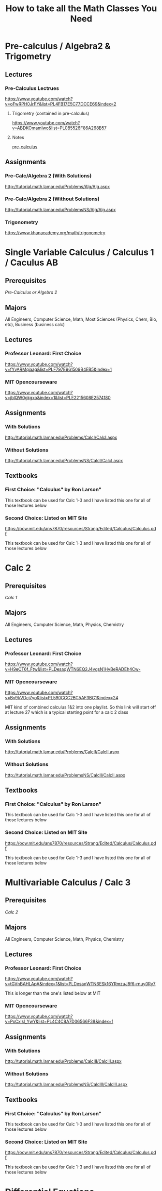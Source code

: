 #+title: How to take all the Math Classes You Need

* Pre-calculus / Algebra2 & Trigometry
** Lectures
*** Pre-Calculus Lectrues
https://www.youtube.com/watch?v=oFwRPH0JrFY&list=PL4FB17E5C77DCCE69&index=2

**** Trigometry (contained in pre-calculus)
https://www.youtube.com/watch?v=ABDKOmamIwo&list=PL085526F86A268B57

**** Notes
[[file:./note-math/pre-calculus.org][pre-calculus]]

** Assignments
*** Pre-Calc/Algebra 2 (With Solutions)
http://tutorial.math.lamar.edu/Problems/Alg/Alg.aspx

*** Pre-Calc/Algebra 2 (Without Solutions)
http://tutorial.math.lamar.edu/ProblemsNS/Alg/Alg.aspx

*** Trigonometry
https://www.khanacademy.org/math/trigonometry

* Single Variable Calculus / Calculus 1 / Caculus AB
** Prerequisites
[[Pre-calculus / Algebra2 & Trigometry][Pre-Calculus or Algebra 2]]

** Majors
All Engineers, Computer Science, Math, Most Sciences (Physics, Chem, Bio, etc), Business (business calc)

** Lectures
*** Professor Leonard: First Choice
https://www.youtube.com/watch?v=fYyARMqiaag&list=PLF797E961509B4EB5&index=1

*** MIT Opencourseware
https://www.youtube.com/watch?v=jbIQW0gkgxo&index=1&list=PLE2215608E2574180

** Assignments
*** With Solutions
http://tutorial.math.lamar.edu/Problems/CalcI/CalcI.aspx

*** Without Solutions
http://tutorial.math.lamar.edu/ProblemsNS/CalcI/CalcI.aspx

** Textbooks
*** First Choice: "Calculus" by Ron Larson"
This textbook can be used for Calc 1-3 and I have listed this one for all of those lectures below

*** Second Choice: Listed on MIT Site
https://ocw.mit.edu/ans7870/resources/Strang/Edited/Calculus/Calculus.pdf

This textbook can be used for Calc 1-3 and I have listed this one for all of those lectures below
* Calc 2
** Prerequisites
[[Single Variable Calculus / Calculus 1 / Caculus AB][Calc 1]]

** Majors
All Engineers, Computer Science, Math, Physics, Chemistry
** Lectures
*** Professor Leonard: First Choice
https://www.youtube.com/watch?v=H9eCT6f_Ftw&list=PLDesaqWTN6EQ2J4vgsN1HyBeRADEh4Cw-

*** MIT Opencourseware
https://www.youtube.com/watch?v=Bv9kVDcj7yo&list=PL590CCC2BC5AF3BC1&index=24

MIT kind of combined calculus 1&2 into one playlist.
So this link will start off at lecture 27 which is a typical starting point for a calc 2 class

** Assignments
*** With Solutions
http://tutorial.math.lamar.edu/Problems/CalcII/CalcII.aspx

*** Without Solutions
http://tutorial.math.lamar.edu/ProblemsNS/CalcII/CalcII.aspx

** Textbooks
*** First Choice: "Calculus" by Ron Larson"
This textbook can be used for Calc 1-3 and I have listed this one for all of those lectures below

*** Second Choice: Listed on MIT Site
https://ocw.mit.edu/ans7870/resources/Strang/Edited/Calculus/Calculus.pdf

This textbook can be used for Calc 1-3 and I have listed this one for all of those lectures below

* Multivariable Calculus / Calc 3
** Prerequisites
[[Calc 2][Calc 2]]

** Majors
All Engineers, Computer Science, Math, Physics, Chemistry
** Lectures
*** Professor Leonard: First Choice
https://www.youtube.com/watch?v=tGVnBAHLApA&index=1&list=PLDesaqWTN6ESk16YRmzuJ8f6-rnuy0Ry7

This is longer than the one's listed below at MIT

*** MIT Opencourseware
https://www.youtube.com/watch?v=PxCxlsl_YwY&list=PL4C4C8A7D06566F38&index=1

** Assignments
*** With Solutions
http://tutorial.math.lamar.edu/Problems/CalcIII/CalcIII.aspx

*** Without Solutions
http://tutorial.math.lamar.edu/ProblemsNS/CalcIII/CalcIII.aspx

** Textbooks
*** First Choice: "Calculus" by Ron Larson"
This textbook can be used for Calc 1-3 and I have listed this one for all of those lectures below

*** Second Choice: Listed on MIT Site
https://ocw.mit.edu/ans7870/resources/Strang/Edited/Calculus/Calculus.pdf

This textbook can be used for Calc 1-3 and I have listed this one for all of those lectures below
* Differential Equations
** Prerequisites
[[Calc 2][Calc 2]]

** Corequisites
[[Multivariable Calculus / Calc 3][Calc 3]]

** Majors
All Engineers, Some Computer Science Majors, Math, Physics

** Lectures
*** MIT Opencourseware
https://www.youtube.com/watch?v=XDhJ8lVGbl8&list=PLAA803F96E213B277

** Assignments
*** With Solutions
https://ocw.mit.edu/courses/mathematics/18-03-differential-equations-spring-2010/assignments/

These go along with the lecture

*** More Practice Problems (w/ notes)
http://tutorial.math.lamar.edu/Classes/DE/DE.aspx

There aren't official assignment problems here like for Calc 1-3, but there are example problems that are explained that you can use as practice problems

** Textbooks
*** "Elementary differential equations" by Henry Edwards and David Penney

* Linear Algebra
** Prerequisites
[[Multivariable Calculus / Calc 3][Calc 3]]

** Majors
All Engineers, Computer Science, Math, Physics

** Lectures
*** MIT Opencourseware
https://www.youtube.com/watch?v=ZK3O402wf1c&list=PL49CF3715CB9EF31D

** Assignments
*** With Solutions
https://ocw.mit.edu/courses/mathematics/18-06-linear-algebra-spring-2010/assignments/

The solutions also contain the questions themselves

** Textbooks
*** "Linear Algebra and it's Applications 4th edition" by Gilbert Strang
*** "Linear Algebra done right" by Sheldon Axier
**** Website
https://linear.axler.net/

**** Book
https://link.springer.com/content/pdf/10.1007/978-3-031-41026-0.pdf

* Discrete Math
** Prerequisites
[[Single Variable Calculus / Calculus 1 / Caculus AB][Calc 1]]

** Majors
Computer Science, Math, Computer Engineering, Software Engineering,some Physics Majors

** Lectures
*** MIT Opencourseware
https://www.youtube.com/watch?v=L3LMbpZIKhQ&list=PLB7540DEDD482705B

This class is listed as "mathematics for computer science" but pretty much all the materal coverd is what math majors will see in their discrete math/proof class (logic, proofs, number theory, graph theory, etc)
You also do NOT need computer science experience to take tis class and can take it anytime ~after calc 1~

** Assignments
*** With Solutions
https://ocw.mit.edu/courses/electrical-engineering-and-computer-science/6-042j-mathematics-for-computer-science-fall-2005/assignments/

These assignments are from ANOTHER year this course was taught (same material mostly but different order), but they do have solutions.
So you might need to do a little searching sometimes to match up exactly what is taught in the lecture vs what the homework is

*** Without Solutions
https://ocw.mit.edu/courses/electrical-engineering-and-computer-science/6-042j-mathematics-for-computer-science-fall-2010/assignments/

These assignments go along with the lecture but don't contain solutions

** Textbooks
*** "Electrical Engineering and Computer Science" by Gilbert Strang

https://ocw.mit.edu/courses/electrical-engineering-and-computer-science/6-042j-mathematics-for-computer-science-fall-2010/readings/MIT6_042JF10_notes.pdf

* Real Analysis
** Prerequisites
*** [[Discrete Math][Discrete Math]]
*** [[Linear Algebra][Linear Algebra]]

** Majors
Math

** Lectures
*** Harvey Mudd
https://www.youtube.com/watch?v=sqEyWLGvvdw&index=1&list=PL0E754696F72137EC

** Assignments
*** With Solutions
https://ocw.mit.edu/courses/electrical-engineering-and-computer-science/6-042j-mathematics-for-computer-science-fall-2010/assignments/
These don't match the lecture exactly but are more organized and contain solutions

*** Without Solutions
https://www.math.hmc.edu/~su/math131/

These assignments are directly from the lecture, but are a little harder to follow and are less organized

** Textbooks
*** "Principles of Mathmetical Analysis" by Walter Rudin

* Complex Analysis
** Prerequisites
[[Multivariable Calculus / Calc 3][Calc 3]]

** Recommended
*** [[Discrete Math][Discrete Math]]
*** [[Linear Algebra][Linear Algebra]]

** Majors
Math, Some Electrical Engineers, Some physics majors

** Lectures
*** Harvey Mudd
https://www.youtube.com/watch?v=sqEyWLGvvdw&index=1&list=PL0E754696F72137EC

** Assignments
*** With Solutions
http://www.supermath.info/Complex.html

** Textbooks
*** "Complex Analysis" by Gamelin

* Abstract Algebra
** Prerequisites
*** [[Discrete Math][Discrete Math]]
*** [[Linear Algebra][Linear Algebra]]

** Majors
Math, Some physics majors

** Lectures
*** Liberty College
https://www.youtube.com/watch?v=sqEyWLGvvdw&index=1&list=PL0E754696F72137EC

These lectures match the assignments below but I listed two sets of lectures so you can choose your favorite

*** Harvard
https://www.youtube.com/watch?v=VdLhQs_y_E8&list=PLelIK3uylPMGzHBuR3hLMHrYfMqWWsmx5

** Assignments
*** Lecture Notes and Practice Problems
http://www.supermath.info/AlgebraInotes_2016.pdf

These go with the liberty college lectures.
Currently cannot find assignments for the Harvard one's

*** Solutions to Problems (and some test examples)
http://www.supermath.info/AbstractAlgebra.html

** Textbooks
*** "Contemporary Abstract Algebra" by Joseph Gallian

* General Topology
** Prerequisites
[[Real Analysis][Real Analysis]]

** Corequisites
[[Abstract Algebra][Abstract Algebra]]

** Majors
Math

** Lectures
*** Ohubrismine

Couldn't find any university lecture but theses still do a pretty good job

*** Harvard
https://www.youtube.com/watch?v=VdLhQs_y_E8&list=PLelIK3uylPMGzHBuR3hLMHrYfMqWWsmx5

** Assignments
*** With solutions
https://ocw.mit.edu/courses/mathematics/18-901-introduction-to-topology-fall-2004/assignments/

You need the textboot to see what the problems are

** Textbooks
*** "Topology" by James Munkres
